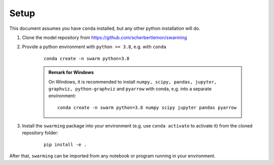 .. _refsetup:

Setup
=====

This document assumes you have ``conda`` installed, but any other python installation will do.

1. Clone the model repository from https://github.com/scherbertlemon/swarming
2. Provide a python environment with ``python >= 3.8``, e.g. with ``conda``

    ::

        conda create -n swarm python=3.8

    .. admonition:: Remark for Windows

        On Windows, it is recommended to install ``numpy, scipy, pandas, jupyter, graphviz, python-graphviz`` and ``pyarrow`` with conda, e.g. into a separate environment:

        ::

            conda create -n swarm python=3.8 numpy scipy jupyter pandas pyarrow


3. Install the ``swarming`` package into your environment (e.g. use ``conda activate`` to activate it) from the cloned repository folder:

    ::

        pip install -e .

After that, ``swarming`` can be imported from any notebook or program running in your environment.